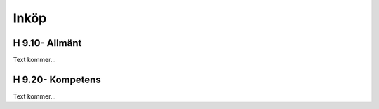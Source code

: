 Inköp
===============

H 9.10- Allmänt
^^^^^^^^^^^^^^

Text kommer...

H 9.20- Kompetens
^^^^^^^^^^^^^^

Text kommer...
